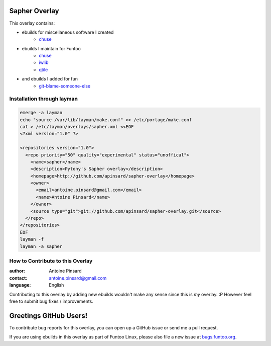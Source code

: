 Sapher Overlay
==============

This overlay contains:

- ebuilds for miscellaneous software I created
   - `chuse <https://github.com/apinsard/sapher-overlay/tree/master/app-portage/chuse>`_
- ebuilds I maintain for Funtoo
   - `chuse <https://github.com/apinsard/sapher-overlay/tree/master/app-portage/chuse>`_
   - `iwlib <https://github.com/apinsard/sapher-overlay/tree/master/dev-python/iwlib>`_
   - `qtile <https://github.com/apinsard/sapher-overlay/tree/master/x11-wm/qtile>`_
- and ebuilds I added for fun
   - `git-blame-someone-else <https://github.com/apinsard/sapher-overlay/tree/master/dev-vcs/git-blame-someone-else>`_


===========================
Installation through layman
===========================

.. code::

  emerge -a layman
  echo "source /var/lib/layman/make.conf" >> /etc/portage/make.conf
  cat > /etc/layman/overlays/sapher.xml <<EOF
  <?xml version="1.0" ?>

  <repositories version="1.0">
    <repo priority="50" quality="experimental" status="unoffical">
      <name>sapher</name>
      <description>Pytony's Sapher overlay</description>
      <homepage>http://github.com/apinsard/sapher-overlay</homepage>
      <owner>
        <email>antoine.pinsard@gmail.com</email>
        <name>Antoine Pinsard</name>
      </owner>
      <source type="git">git://github.com/apinsard/sapher-overlay.git</source>
    </repo>
  </repositories>
  EOF
  layman -f
  layman -a sapher


=================================
How to Contribute to this Overlay
=================================

:author: Antoine Pinsard
:contact: antoine.pinsard@gmail.com
:language: English

Contributing to this overlay by adding new ebuilds wouldn't make any sense since
this is *my* overlay. :P However feel free to submit bug fixes / improvements.

Greetings GitHub Users!
=======================

.. _bugs.funtoo.org: https://bugs.funtoo.org

To contribute bug reports for this overlay, you can open up a GitHub issue or send
me a pull request.

If you are using ebuilds in this overlay as part of Funtoo Linux,
please also file a new issue at `bugs.funtoo.org`_.
